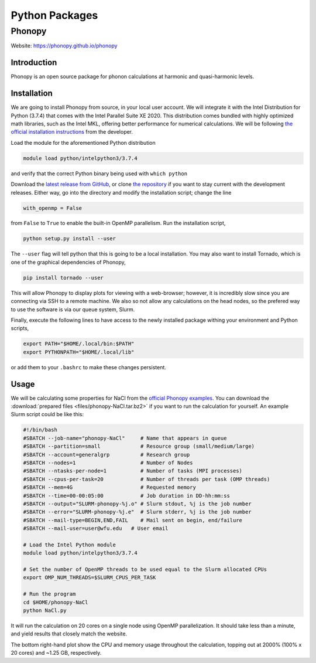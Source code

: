 ===============
Python Packages
===============

.. #############################################################################
.. #############################################################################
.. #############################################################################
.. #############################################################################

-------
Phonopy
-------

Website: https://phonopy.github.io/phonopy


Introduction
============

Phonopy is an open source package for phonon calculations at harmonic and
quasi-harmonic levels.


Installation
============

We are going to install Phonopy from source, in your local user account. We will
integrate it with the Intel Distribution for Python (3.7.4) that comes with the
Intel Parallel Suite XE 2020. This distribution comes bundled with highly
optimized math libraries, such as the Intel MKL, offering better performance for
numerical calculations. We will be following `the official installation
instructions <https://phonopy.github.io/phonopy/install.html>`_ from the
developer.

Load the module for the aforementioned Python distribution

.. code-block:: none

    module load python/intelpython3/3.7.4

and verify that the correct Python binary being used with ``which python``

Download the `latest release from GitHub
<https://github.com/phonopy/phonopy/releases>`_, or clone `the repository
<https://github.com/phonopy/phonopy.git>`_ if you want to stay current with the
development releases. Either way, go into the directory and modify the
installation script; change the line

.. code-block:: none

    with_openmp = False

from ``False`` to ``True`` to enable the built-in OpenMP parallelism. Run the
installation script,

.. code-block:: none

    python setup.py install --user

The ``--user`` flag will tell python that this is going to be a local
installation. You may also want to install Tornado, which is one of the
graphical dependencies of Phonopy,

.. code-block:: none

    pip install tornado --user

This will allow Phonopy to display plots for viewing with a web-browser;
however, it is incredibly slow since you are connecting via SSH to a remote
machine. We also so not allow any calculations on the head nodes, so the
prefered way to use the software is via our queue system, Slurm.

Finally, execute the following lines to have access to the newly installed
package withing your environment and Python scripts,

.. code-block:: none

    export PATH="$HOME/.local/bin:$PATH"
    export PYTHONPATH="$HOME/.local/lib"

or add them to your ``.bashrc`` to make these changes persistent.


Usage
=====

We will be calculating some properties for NaCl from the `official Phonopy
examples <http://phonopy.github.io/phonopy/examples.html#nacl>`_. You can
download the :download:`prepared files <files/phonopy-NaCl.tar.bz2>` if you want
to run the calculation for yourself. An example Slurm script could be like this:

.. code-block:: slurm

    #!/bin/bash
    #SBATCH --job-name="phonopy-NaCl"     # Name that appears in queue
    #SBATCH --partition=small             # Resource group (small/medium/large)
    #SBATCH --account=generalgrp          # Research group
    #SBATCH --nodes=1                     # Number of Nodes
    #SBATCH --ntasks-per-node=1           # Number of tasks (MPI processes)
    #SBATCH --cpus-per-task=20            # Number of threads per task (OMP threads)
    #SBATCH --mem=4G                      # Requested memory
    #SBATCH --time=00-00:05:00            # Job duration in DD-hh:mm:ss
    #SBATCH --output="SLURM-phonopy-%j.o" # Slurm stdout, %j is the job number
    #SBATCH --error="SLURM-phonopy-%j.e"  # Slurm stderr, %j is the job number
    #SBATCH --mail-type=BEGIN,END,FAIL    # Mail sent on begin, end/failure
    #SBATCH --mail-user=user@wfu.edu   # User email

    # Load the Intel Python module
    module load python/intelpython3/3.7.4

    # Set the number of OpenMP threads to be used equal to the Slurm allocated CPUs
    export OMP_NUM_THREADS=$SLURM_CPUS_PER_TASK

    # Run the program
    cd $HOME/phonopy-NaCl
    python NaCl.py

It will run the calculation on 20 cores on a single node using OpenMP
parallelization. It should take less than a minute, and yield results that
closely match the website.

.. image:: images/phonopy_nacl.png

The bottom right-hand plot show the CPU and memory usage throughout the
calculation, topping out at 2000% (100% x 20 cores) and ~1.25 GB, respectively.
